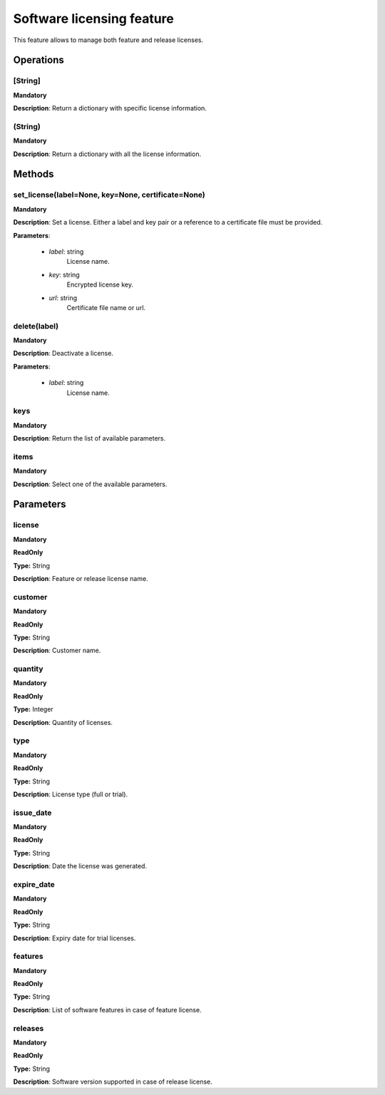 Software licensing feature
**************************
This feature allows to manage both feature and release licenses.


Operations
----------

**[String]**
""""""""""""
**Mandatory**

**Description**: Return a dictionary with specific license information.

**(String)**
""""""""""""
**Mandatory**

**Description**: Return a dictionary with all the license information.


Methods
-------

**set_license(label=None, key=None, certificate=None)**
"""""""""""""""""""""""""""""""""""""""""""""""""""""""
**Mandatory**
	
**Description**: Set a license.
Either a label and key pair or a reference to a certificate file must be provided.

**Parameters**:

    - *label*: string
        License name.

    - *key*: string
        Encrypted license key.

    - *url*: string
        Certificate file name or url.

**delete(label)**
"""""""""""""""""
**Mandatory**

**Description**: Deactivate a license.

**Parameters**:

    - *label*: string
        License name.

**keys**
""""""""
**Mandatory**

**Description**: Return the list of available parameters.

**items**
"""""""""
**Mandatory**

**Description**: Select one of the available parameters.


Parameters
----------

license
"""""""
**Mandatory**

**ReadOnly**

**Type:** String

**Description**: Feature or release license name.

customer
""""""""
**Mandatory**

**ReadOnly**

**Type:** String

**Description**: Customer name.

quantity
""""""""
**Mandatory**

**ReadOnly**

**Type:** Integer

**Description**: Quantity of licenses.

type
""""
**Mandatory**

**ReadOnly**

**Type:** String

**Description**: License type (full or trial).

issue_date
""""""""""
**Mandatory**

**ReadOnly**

**Type:** String

**Description**: Date the license was generated.

expire_date
"""""""""""
**Mandatory**

**ReadOnly**

**Type:** String

**Description**: Expiry date for trial licenses.

features
""""""""
**Mandatory**

**ReadOnly**

**Type:** String

**Description**: List of software features in case of feature license.

releases
""""""""
**Mandatory**

**ReadOnly**

**Type:** String

**Description**: Software version supported in case of release license.
